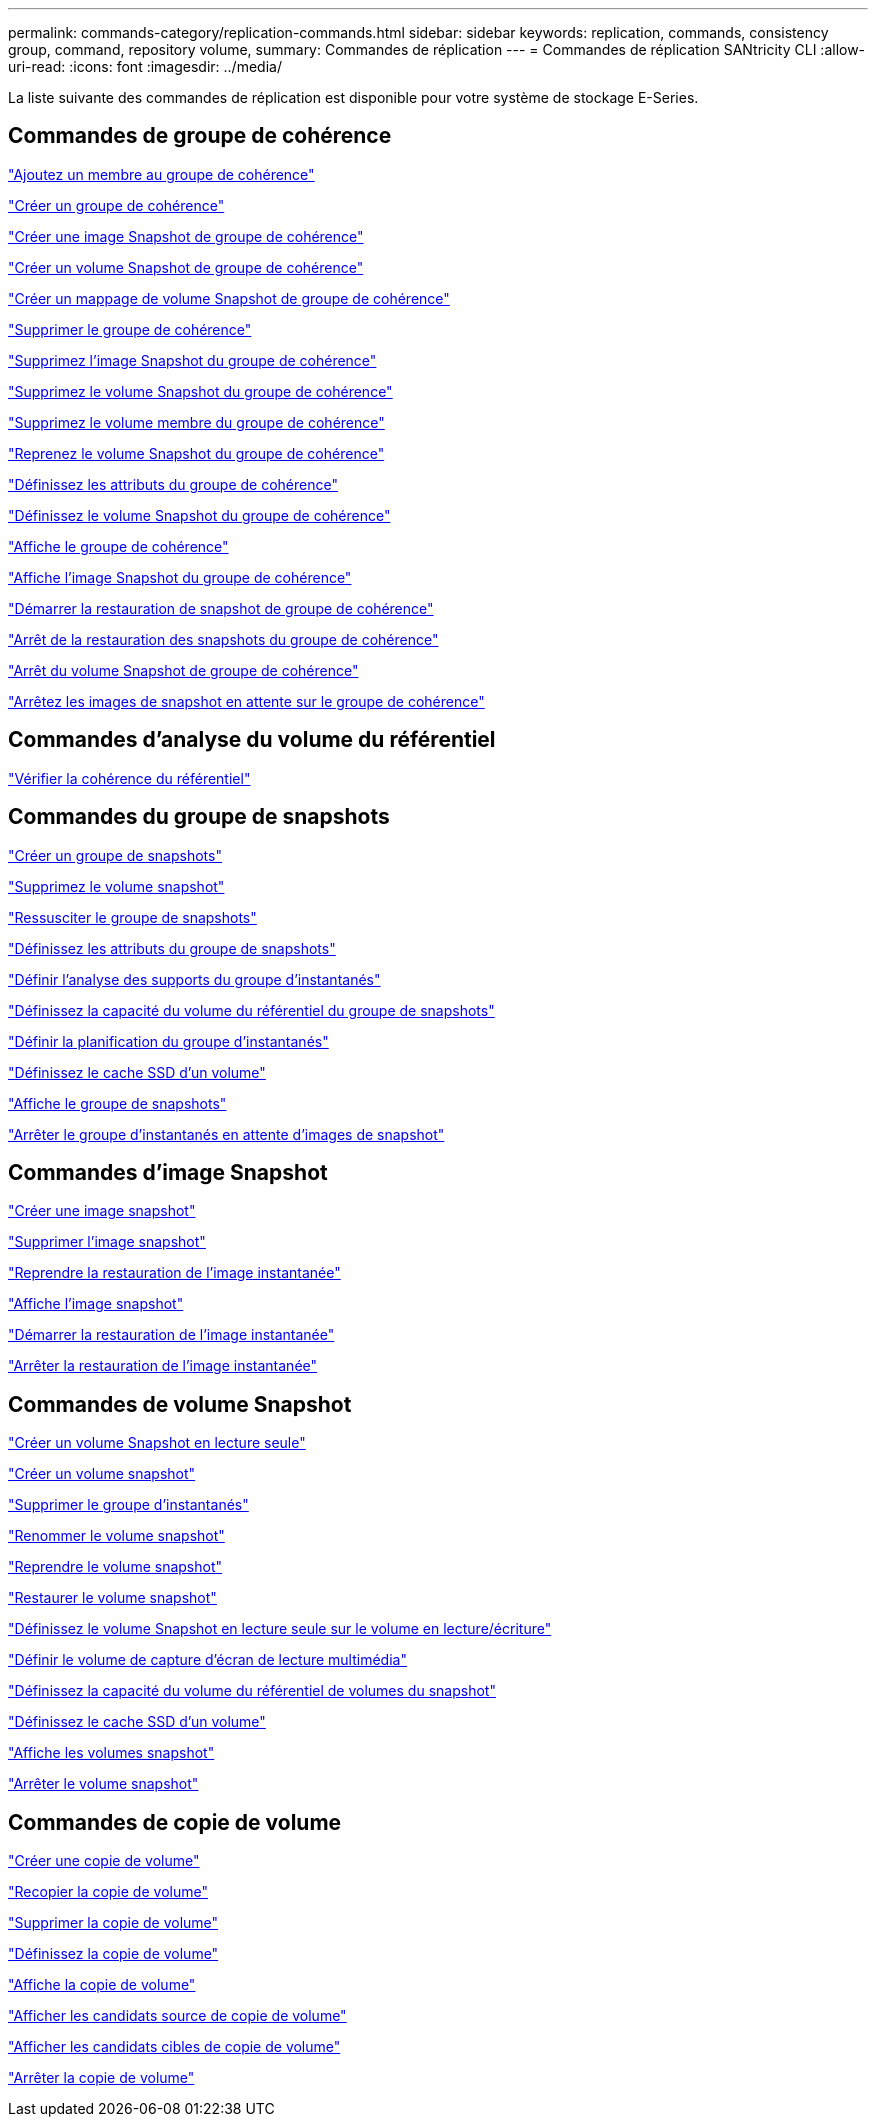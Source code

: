 ---
permalink: commands-category/replication-commands.html 
sidebar: sidebar 
keywords: replication, commands, consistency group, command, repository volume, 
summary: Commandes de réplication 
---
= Commandes de réplication SANtricity CLI
:allow-uri-read: 
:icons: font
:imagesdir: ../media/


[role="lead"]
La liste suivante des commandes de réplication est disponible pour votre système de stockage E-Series.



== Commandes de groupe de cohérence

link:../commands-a-z/set-consistencygroup-addcgmembervolume.html["Ajoutez un membre au groupe de cohérence"]

link:../commands-a-z/create-consistencygroup.html["Créer un groupe de cohérence"]

link:../commands-a-z/create-cgsnapimage-consistencygroup.html["Créer une image Snapshot de groupe de cohérence"]

link:../commands-a-z/create-cgsnapvolume.html["Créer un volume Snapshot de groupe de cohérence"]

link:../commands-a-z/create-mapping-cgsnapvolume.html["Créer un mappage de volume Snapshot de groupe de cohérence"]

link:../commands-a-z/delete-consistencygroup.html["Supprimer le groupe de cohérence"]

link:../commands-a-z/delete-cgsnapimage-consistencygroup.html["Supprimez l'image Snapshot du groupe de cohérence"]

link:../commands-a-z/delete-sgsnapvolume.html["Supprimez le volume Snapshot du groupe de cohérence"]

link:../commands-a-z/remove-member-volume-from-consistency-group.html["Supprimez le volume membre du groupe de cohérence"]

link:../commands-a-z/resume-cgsnapvolume.html["Reprenez le volume Snapshot du groupe de cohérence"]

link:../commands-a-z/set-consistency-group-attributes.html["Définissez les attributs du groupe de cohérence"]

link:../commands-a-z/set-cgsnapvolume.html["Définissez le volume Snapshot du groupe de cohérence"]

link:../commands-a-z/show-consistencygroup.html["Affiche le groupe de cohérence"]

link:../commands-a-z/show-cgsnapimage.html["Affiche l'image Snapshot du groupe de cohérence"]

link:../commands-a-z/start-cgsnapimage-rollback.html["Démarrer la restauration de snapshot de groupe de cohérence"]

link:../commands-a-z/stop-cgsnapimage-rollback.html["Arrêt de la restauration des snapshots du groupe de cohérence"]

link:../commands-a-z/stop-cgsnapvolume.html["Arrêt du volume Snapshot de groupe de cohérence"]

link:../commands-a-z/stop-consistencygroup-pendingsnapimagecreation.html["Arrêtez les images de snapshot en attente sur le groupe de cohérence"]



== Commandes d'analyse du volume du référentiel

link:../commands-a-z/check-repositoryconsistency.html["Vérifier la cohérence du référentiel"]



== Commandes du groupe de snapshots

link:../commands-a-z/create-snapgroup.html["Créer un groupe de snapshots"]

link:../commands-a-z/delete-snapvolume.html["Supprimez le volume snapshot"]

link:../commands-a-z/revive-snapgroup.html["Ressusciter le groupe de snapshots"]

link:../commands-a-z/set-snapgroup.html["Définissez les attributs du groupe de snapshots"]

link:../commands-a-z/set-snapgroup-mediascanenabled.html["Définir l'analyse des supports du groupe d'instantanés"]

link:../commands-a-z/set-snapgroup-increase-decreaserepositorycapacity.html["Définissez la capacité du volume du référentiel du groupe de snapshots"]

link:../commands-a-z/set-snapgroup-enableschedule.html["Définir la planification du groupe d'instantanés"]

link:../commands-a-z/set-volume-ssdcacheenabled.html["Définissez le cache SSD d'un volume"]

link:../commands-a-z/show-snapgroup.html["Affiche le groupe de snapshots"]

link:../commands-a-z/stop-pendingsnapimagecreation.html["Arrêter le groupe d'instantanés en attente d'images de snapshot"]



== Commandes d'image Snapshot

link:../commands-a-z/create-snapimage.html["Créer une image snapshot"]

link:../commands-a-z/delete-snapimage.html["Supprimer l'image snapshot"]

link:../commands-a-z/resume-snapimage-rollback.html["Reprendre la restauration de l'image instantanée"]

link:../commands-a-z/show-snapimage.html["Affiche l'image snapshot"]

link:../commands-a-z/start-snapimage-rollback.html["Démarrer la restauration de l'image instantanée"]

link:../commands-a-z/stop-snapimage-rollback.html["Arrêter la restauration de l'image instantanée"]



== Commandes de volume Snapshot

link:../commands-a-z/create-read-only-snapshot-volume.html["Créer un volume Snapshot en lecture seule"]

link:../commands-a-z/create-snapshot-volume.html["Créer un volume snapshot"]

link:../commands-a-z/delete-snapgroup.html["Supprimer le groupe d'instantanés"]

link:../commands-a-z/set-snapvolume.html["Renommer le volume snapshot"]

link:../commands-a-z/resume-snapvolume.html["Reprendre le volume snapshot"]

link:../commands-a-z/revive-snapvolume.html["Restaurer le volume snapshot"]

link:../commands-a-z/set-snapvolume-converttoreadwrite.html["Définissez le volume Snapshot en lecture seule sur le volume en lecture/écriture"]

link:../commands-a-z/set-snapvolume-mediascanenabled.html["Définir le volume de capture d'écran de lecture multimédia"]

link:../commands-a-z/set-snapvolume-increase-decreaserepositorycapacity.html["Définissez la capacité du volume du référentiel de volumes du snapshot"]

link:../commands-a-z/set-volume-ssdcacheenabled.html["Définissez le cache SSD d'un volume"]

link:../commands-a-z/show-snapvolume.html["Affiche les volumes snapshot"]

link:../commands-a-z/stop-snapvolume.html["Arrêter le volume snapshot"]



== Commandes de copie de volume

link:../commands-a-z/create-volumecopy.html["Créer une copie de volume"]

link:../commands-a-z/recopy-volumecopy-target.html["Recopier la copie de volume"]

link:../commands-a-z/remove-volumecopy-target.html["Supprimer la copie de volume"]

link:../commands-a-z/set-volumecopy-target.html["Définissez la copie de volume"]

link:../commands-a-z/show-volumecopy.html["Affiche la copie de volume"]

link:../commands-a-z/show-volumecopy-sourcecandidates.html["Afficher les candidats source de copie de volume"]

link:../commands-a-z/show-volumecopy-source-targetcandidates.html["Afficher les candidats cibles de copie de volume"]

link:../commands-a-z/stop-volumecopy-target-source.html["Arrêter la copie de volume"]
